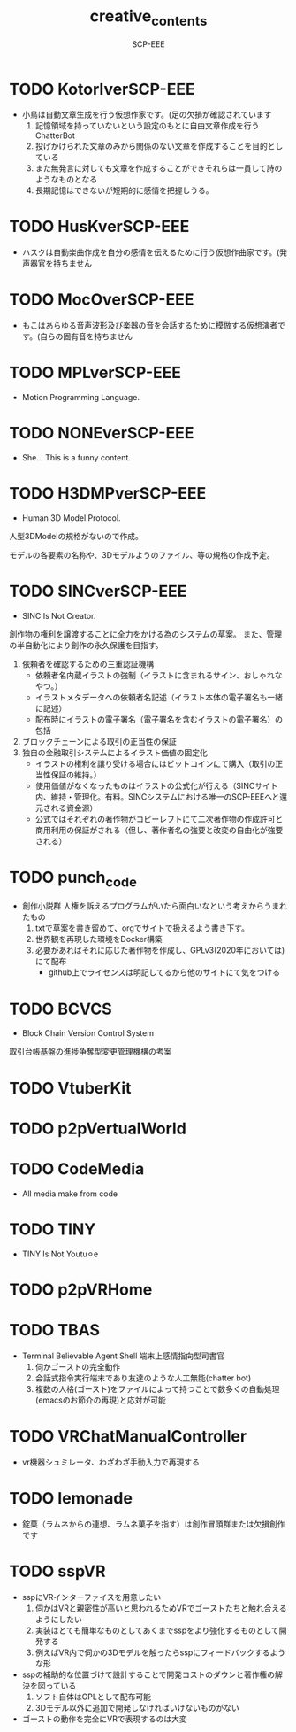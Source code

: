 #+TITLE: creative_contents
#+AUTHOR: SCP-EEE

* TODO ‪KotorIverSCP-EEE
- 小鳥は自動文章生成を行う仮想作家です。(足の欠損が確認されています
   1. 記憶領域を持っていないという設定のもとに自由文章作成を行うChatterBot‬
   2. 投げかけられた文章のみから関係のない文章を作成することを目的としている‬
   3. また無発言に対しても文章を作成することができそれらは一貫して詩のようなものとなる‬
   4. 長期記憶はできないが短期的に感情を把握しうる。

* TODO HusKverSCP-EEE
- ハスクは自動楽曲作成を自分の感情を伝えるために行う仮想作曲家です。(発声器官を持ちません

* TODO MocOverSCP-EEE
- もこはあらゆる音声波形及び楽器の音を会話するために模倣する仮想演者です。(自らの固有音を持ちません

* TODO MPLverSCP-EEE
- Motion Programming Language.

* TODO NONEverSCP-EEE
- She... This is a funny content.

* TODO H3DMPverSCP-EEE
- Human 3D Model Protocol.



   人型3DModelの規格がないので作成。


   モデルの各要素の名称や、3Dモデルようのファイル、等の規格の作成予定。


* TODO SINCverSCP-EEE
- SINC Is Not Creator.
   
   
   創作物の権利を譲渡することに全力をかける為のシステムの草案。
   また、管理の半自動化により創作の永久保護を目指す。   
   
   1. 依頼者を確認するための三重認証機構
      - 依頼者名内蔵イラストの強制（イラストに含まれるサイン、おしゃれなやつ。）
      - イラストメタデータへの依頼者名記述（イラスト本体の電子署名も一緒に記述）
      - 配布時にイラストの電子署名（電子署名を含むイラストの電子署名）の包括
   2. ブロックチェーンによる取引の正当性の保証
   3. 独自の金融取引システムによるイラスト価値の固定化
      - イラストの権利を譲り受ける場合にはビットコインにて購入（取引の正当性保証の維持。）
      - 使用価値がなくなったものはイラストの公式化が行える（SINCサイト内、維持・管理化。有料。SINCシステムにおける唯一のSCP-EEEへと還元される資金源）
      - 公式ではそれぞれの著作物がコピーレフトにて二次著作物の作成許可と商用利用の保証がされる（但し、著作者名の強要と改変の自由化が強要される）
* TODO punch_code
- 創作小説群
   人権を訴えるプログラムがいたら面白いなという考えからうまれたもの
   1. txtで草案を書き留めて、orgでサイトで扱えるよう書き下す。
   2. 世界観を再現した環境をDocker構築
   3. 必要があればそれに応じた著作物を作成し、GPLv3(2020年においては)にて配布
      - github上でライセンスは明記してるから他のサイトにて気をつける
* TODO BCVCS
- Block Chain Version Control System


   取引台帳基盤の進捗争奪型変更管理機構の考案

* TODO VtuberKit
* TODO p2pVertualWorld
* TODO CodeMedia
- All media make from code
* TODO TINY
- TINY Is Not Youtu⚪︎e
* TODO p2pVRHome
* TODO TBAS
- Terminal Believable Agent Shell
   端末上感情指向型司書官
   1. 伺かゴーストの完全動作
   2. 会話式指令実行端末であり友達のような人工無能(chatter bot)
   3. 複数の人格(ゴースト)をファイルによって持つことで数多くの自動処理(emacsのお節介の再現)と応対が可能
* TODO VRChatManualController
- vr機器シュミレータ、わざわざ手動入力で再現する
* TODO lemonade
- 錠菓（ラムネからの連想、ラムネ菓子を指す）は創作冒頭群または欠損創作です
* TODO sspVR
- sspにVRインターファイスを用意したい
   1. 伺かはVRと親密性が高いと思われるためVRでゴーストたちと触れ合えるようにしたい
   2. 実装はとても簡単なものとしてあくまでsspをより強化するものとして開発する
   3. 例えばVR内で伺かの3Dモデルを触ったらsspにフィードバックするような形
- sspの補助的な位置づけて設計することで開発コストのダウンと著作権の解決を図っている
   1. ソフト自体はGPLとして配布可能
   2. 3Dモデル以外に追加で開発しなければいけないものがない
- ゴーストの動作を完全にVRで表現するのは大変
